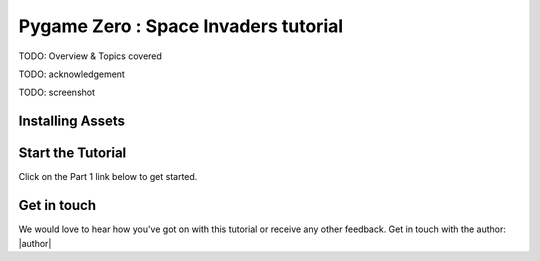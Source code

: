 Pygame Zero : Space Invaders tutorial
=====================================

TODO: Overview & Topics covered

TODO: acknowledgement

TODO: screenshot

..
  #.. image:: images/pacman-screenshot.png
  #           :width: 400

  #If you've not yet set up Pygame Zero and the editor Mu, head over to the Flappy Bird Tutorial and follow the instructions there: https://tinyurl.com/y37qxb5h

Installing Assets
-----------------
..
  #Download the tutorial assets by |location_link|. You can close that page once the download finishes. Click on the **Images** button in the Mu editor.  This will open the directory where Pygame Zero looks for images.  Copy the images from the **images.zip** file you just downloaded into this directory.

  #.. |location_link| raw:: html

  #   <a href="https://kinolien.github.io/gitzip/?download=https://github.com/ericclack/pygamezero_pacman/tree/master/images" target="_blank">clicking this link</a>

Start the Tutorial
------------------

Click on the Part 1 link below to get started.

..
  #.. toctree::
  #   :maxdepth: 2
  #   :caption: Contents:
  #
  #   part1

Get in touch
------------

We would love to hear how you've got on with this tutorial or receive
any other feedback. Get in touch with the author: |author|
